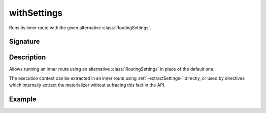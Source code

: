 .. _-withSettings-:

withSettings
============

Runs its inner route with the given alternative :class:`RoutingSettings`.

Signature
---------

.. includecode2:: /../../akka-http/src/main/scala/akka/http/scaladsl/server/directives/BasicDirectives.scala
   :snippet: withSettings

Description
-----------

Allows running an inner route using an alternative :class:`RoutingSettings` in place of the default one.

The execution context can be extracted in an inner route using :ref:`-extractSettings-` directly,
or used by directives which internally extract the materializer without sufracing this fact in the API.

Example
-------

.. includecode2:: ../../../../code/docs/http/scaladsl/server/directives/BasicDirectivesExamplesSpec.scala
   :snippet: 0withSettings
